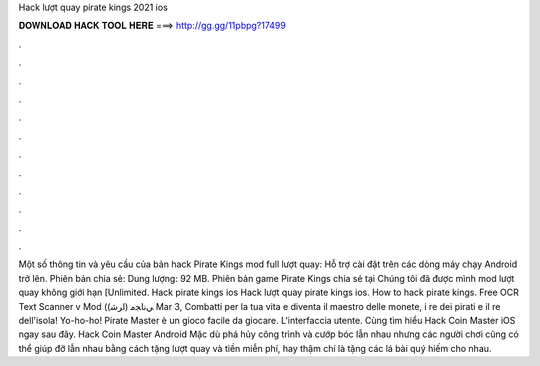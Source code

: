 Hack lượt quay pirate kings 2021 ios

𝐃𝐎𝐖𝐍𝐋𝐎𝐀𝐃 𝐇𝐀𝐂𝐊 𝐓𝐎𝐎𝐋 𝐇𝐄𝐑𝐄 ===> http://gg.gg/11pbpg?17499

.

.

.

.

.

.

.

.

.

.

.

.

Một số thông tin và yêu cầu của bản hack Pirate Kings mod full lượt quay: Hỗ trợ cài đặt trên các dòng máy chạy Android trở lên. Phiên bản chia sẻ: Dung lượng: 92 MB. Phiên bản game Pirate Kings chia sẻ tại Chúng tôi đã được mình mod lượt quay không giới hạn [Unlimited. Hack pirate kings ios Hack lượt quay pirate kings ios. How to hack pirate kings. Free OCR Text Scanner v Mod (ﻲﻧﺎﺠﻣ (اﺮﺷ) Mar 3, Combatti per la tua vita e diventa il maestro delle monete, i re dei pirati e il re dell'isola! Yo-ho-ho! Pirate Master è un gioco facile da giocare. L'interfaccia utente. Cùng tìm hiểu Hack Coin Master iOS ngay sau đây. Hack Coin Master Android Mặc dù phá hủy công trình và cướp bóc lẫn nhau nhưng các người chơi cũng có thể giúp đỡ lẫn nhau bằng cách tặng lượt quay và tiền miễn phí, hay thậm chí là tặng các lá bài quý hiếm cho nhau.